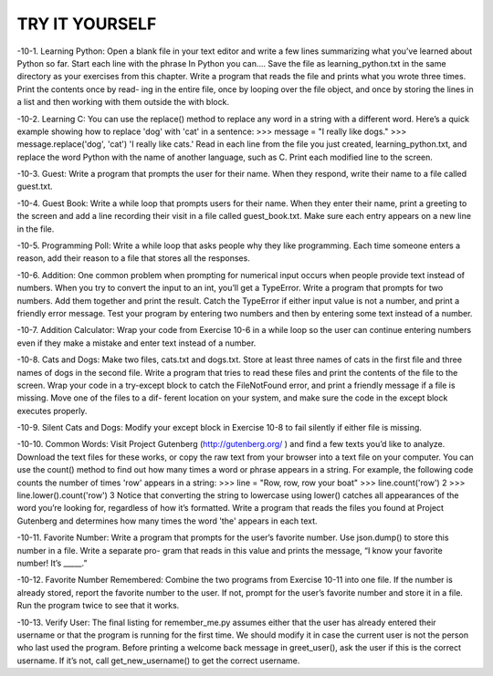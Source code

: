 TRY IT YOURSELF
---------------

-10-1.
Learning Python: Open a blank file in your text editor and write a few
lines summarizing what you’ve learned about Python so far. Start each line
with the phrase In Python you can.... Save the file as learning_python.txt in the
same directory as your exercises from this chapter. Write a program that reads
the file and prints what you wrote three times. Print the contents once by read-
ing in the entire file, once by looping over the file object, and once by storing
the lines in a list and then working with them outside the with block.

-10-2.
Learning C: You can use the replace() method to replace any word in a
string with a different word. Here’s a quick example showing how to replace
'dog' with 'cat' in a sentence:
>>> message = "I really like dogs."
>>> message.replace('dog', 'cat')
'I really like cats.'
Read in each line from the file you just created, learning_python.txt, and
replace the word Python with the name of another language, such as C. Print
each modified line to the screen.

-10-3.
Guest: Write a program that prompts the user for their name. When they
respond, write their name to a file called guest.txt.

-10-4.
Guest Book: Write a while loop that prompts users for their name. When
they enter their name, print a greeting to the screen and add a line recording
their visit in a file called guest_book.txt. Make sure each entry appears on a
new line in the file.

-10-5.
Programming Poll: Write a while loop that asks people why they like
programming. Each time someone enters a reason, add their reason to a file
that stores all the responses.

-10-6.
Addition: One common problem when prompting for numerical input
occurs when people provide text instead of numbers. When you try to convert
the input to an int, you’ll get a TypeError. Write a program that prompts for
two numbers. Add them together and print the result. Catch the TypeError if
either input value is not a number, and print a friendly error message. Test your
program by entering two numbers and then by entering some text instead of a
number.

-10-7.
Addition Calculator: Wrap your code from Exercise 10-6 in a while loop
so the user can continue entering numbers even if they make a mistake and
enter text instead of a number.

-10-8.
Cats and Dogs: Make two files, cats.txt and dogs.txt. Store at least three
names of cats in the first file and three names of dogs in the second file. Write
a program that tries to read these files and print the contents of the file to the
screen. Wrap your code in a try-except block to catch the FileNotFound error,
and print a friendly message if a file is missing. Move one of the files to a dif-
ferent location on your system, and make sure the code in the except block
executes properly.

-10-9.
Silent Cats and Dogs: Modify your except block in Exercise 10-8 to fail
silently if either file is missing.

-10-10.
Common Words: Visit Project Gutenberg (http://gutenberg.org/ )
and find a few texts you’d like to analyze. Download the text files for these
works, or copy the raw text from your browser into a text file on your
computer.
You can use the count() method to find out how many times a word or
phrase appears in a string. For example, the following code counts the number
of times 'row' appears in a string:
>>> line = "Row, row, row your boat"
>>> line.count('row')
2
>>> line.lower().count('row')
3
Notice that converting the string to lowercase using lower() catches
all appearances of the word you’re looking for, regardless of how it’s
formatted.
Write a program that reads the files you found at Project Gutenberg and
determines how many times the word 'the' appears in each text.

-10-11.
Favorite Number: Write a program that prompts for the user’s favorite
number. Use json.dump() to store this number in a file. Write a separate pro-
gram that reads in this value and prints the message, “I know your favorite
number! It’s _____.”

-10-12.
Favorite Number Remembered: Combine the two programs from
Exercise 10-11 into one file. If the number is already stored, report the favorite
number to the user. If not, prompt for the user’s favorite number and store it in a
file. Run the program twice to see that it works.

-10-13.
Verify User: The final listing for remember_me.py assumes either that the
user has already entered their username or that the program is running for the
first time. We should modify it in case the current user is not the person who
last used the program.
Before printing a welcome back message in greet_user(), ask the user if
this is the correct username. If it’s not, call get_new_username() to get the correct
username.

